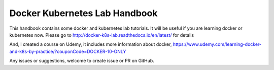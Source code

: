 Docker Kubernetes Lab Handbook
==============================

|License| |Documentation Status|

This handbook contains some docker and kubernetes lab tutorials. It will be useful if you are learning docker or kubernetes now.
Please go to http://docker-k8s-lab.readthedocs.io/en/latest/ for details

And, I created a course on Udemy, it includes more information about docker, https://www.udemy.com/learning-docker-and-k8s-by-practice/?couponCode=DOCKER-10-ONLY

Any issues or suggestions, welcome to create issue or PR on GitHub.

.. |License| image:: https://img.shields.io/hexpm/l/plug.svg
   :target: https://github.com/xiaopeng163/docker-k8s-lab/blob/master/LICENSE
.. |Documentation Status| image:: https://readthedocs.org/projects/docker-k8s-lab/badge/?version=latest
   :target: http://docker-k8s-lab.readthedocs.io/en/latest/?badge=latest
